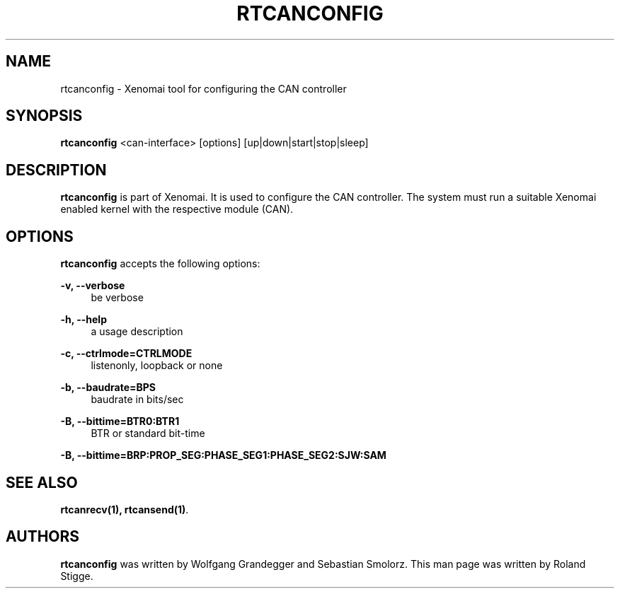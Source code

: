 '\" t
.\"     Title: rtcanconfig
.\"    Author: [see the "AUTHORS" section]
.\" Generator: DocBook XSL Stylesheets v1.78.1 <http://docbook.sf.net/>
.\"      Date: 2008/04/19
.\"    Manual: Xenomai Manual
.\"    Source: Xenomai 2.99.5
.\"  Language: English
.\"
.TH "RTCANCONFIG" "1" "2008/04/19" "Xenomai 2\&.99\&.5" "Xenomai Manual"
.\" -----------------------------------------------------------------
.\" * Define some portability stuff
.\" -----------------------------------------------------------------
.\" ~~~~~~~~~~~~~~~~~~~~~~~~~~~~~~~~~~~~~~~~~~~~~~~~~~~~~~~~~~~~~~~~~
.\" http://bugs.debian.org/507673
.\" http://lists.gnu.org/archive/html/groff/2009-02/msg00013.html
.\" ~~~~~~~~~~~~~~~~~~~~~~~~~~~~~~~~~~~~~~~~~~~~~~~~~~~~~~~~~~~~~~~~~
.ie \n(.g .ds Aq \(aq
.el       .ds Aq '
.\" -----------------------------------------------------------------
.\" * set default formatting
.\" -----------------------------------------------------------------
.\" disable hyphenation
.nh
.\" disable justification (adjust text to left margin only)
.ad l
.\" -----------------------------------------------------------------
.\" * MAIN CONTENT STARTS HERE *
.\" -----------------------------------------------------------------
.SH "NAME"
rtcanconfig \- Xenomai tool for configuring the CAN controller
.SH "SYNOPSIS"
.sp
\fBrtcanconfig\fR <can\-interface> [options] [up|down|start|stop|sleep]
.SH "DESCRIPTION"
.sp
\fBrtcanconfig\fR is part of Xenomai\&. It is used to configure the CAN controller\&. The system must run a suitable Xenomai enabled kernel with the respective module (CAN)\&.
.SH "OPTIONS"
.sp
\fBrtcanconfig\fR accepts the following options:
.PP
\fB\-v, \-\-verbose\fR
.RS 4
be verbose
.RE
.PP
\fB\-h, \-\-help\fR
.RS 4
a usage description
.RE
.PP
\fB\-c, \-\-ctrlmode=CTRLMODE\fR
.RS 4
listenonly, loopback or none
.RE
.PP
\fB\-b, \-\-baudrate=BPS\fR
.RS 4
baudrate in bits/sec
.RE
.PP
\fB\-B, \-\-bittime=BTR0:BTR1\fR
.RS 4
BTR or standard bit\-time
.RE
.sp
\fB\-B, \-\-bittime=BRP:PROP_SEG:PHASE_SEG1:PHASE_SEG2:SJW:SAM\fR
.SH "SEE ALSO"
.sp
\fBrtcanrecv(1)\fR\fB, \fR\fBrtcansend(1)\fR\&.
.SH "AUTHORS"
.sp
\fBrtcanconfig\fR was written by Wolfgang Grandegger and Sebastian Smolorz\&. This man page was written by Roland Stigge\&.
